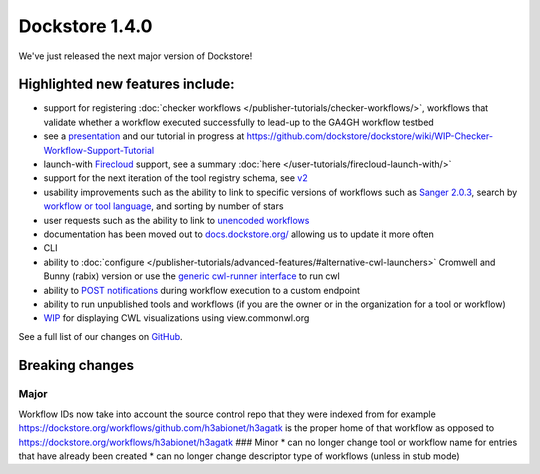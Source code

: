 Dockstore 1.4.0
===============

We've just released the next major version of Dockstore!

Highlighted new features include:
---------------------------------

-  support for registering :doc:`checker
   workflows </publisher-tutorials/checker-workflows/>`,
   workflows that validate whether a workflow executed successfully to
   lead-up to the GA4GH workflow testbed
-  see a
   `presentation <https://docs.google.com/presentation/d/1VXdReGYXayzO7Jr-9XaLHNv6Wt46CwfvkfFDR8OEgJM/edit?usp=sharing>`__
   and our tutorial in progress at
   https://github.com/dockstore/dockstore/wiki/WIP-Checker-Workflow-Support-Tutorial
-  launch-with
   `Firecloud <https://software.broadinstitute.org/firecloud/>`__
   support, see a summary
   :doc:`here </user-tutorials/firecloud-launch-with/>`
-  support for the next iteration of the tool registry schema, see
   `v2 <https://github.com/ga4gh/tool-registry-service-schemas/releases/tag/2.0.0-beta.1>`__
-  usability improvements such as the ability to link to specific
   versions of workflows such as `Sanger
   2.0.3 <https://dockstore.org/containers/quay.io/pancancer/pcawg-sanger-cgp-workflow:2.0.3>`__,
   search by `workflow or tool
   language <https://dockstore.org/search?_type=tool&descriptorType=cwl&searchMode=files>`__,
   and sorting by number of stars
-  user requests such as the ability to link to `unencoded
   workflows <https://github.com/dockstore/dockstore/issues/1097>`__
-  documentation has been moved out to
   `docs.dockstore.org/ <https://docs.dockstore.org/>`__ allowing us to
   update it more often
-  CLI
-  ability to
   :doc:`configure </publisher-tutorials/advanced-features/#alternative-cwl-launchers>`
   Cromwell and Bunny (rabix) version or use the `generic cwl-runner
   interface <https://github.com/common-workflow-language/cwltool/blob/master/cwltool/schemas/v1.1.0-dev1/cwl-runner.cwl>`__
   to run cwl
-  ability to `POST
   notifications <https://docs.dockstore.org/docs/user-tutorials/launch/#notifications>`__
   during workflow execution to a custom endpoint
-  ability to run unpublished tools and workflows (if you are the owner
   or in the organization for a tool or workflow)
-  `WIP <https://github.com/dockstore/dockstore/issues/1058>`__ for
   displaying CWL visualizations using view.commonwl.org

See a full list of our changes on
`GitHub <https://github.com/dockstore/dockstore/milestone/15>`__.

Breaking changes
----------------

Major
~~~~~

Workflow IDs now take into account the source control repo that they
were indexed from for example
https://dockstore.org/workflows/github.com/h3abionet/h3agatk is the
proper home of that workflow as opposed to
https://dockstore.org/workflows/h3abionet/h3agatk ### Minor \* can no
longer change tool or workflow name for entries that have already been
created \* can no longer change descriptor type of workflows (unless in
stub mode)

.. discourse::
    :topic_identifier: 2026
    
